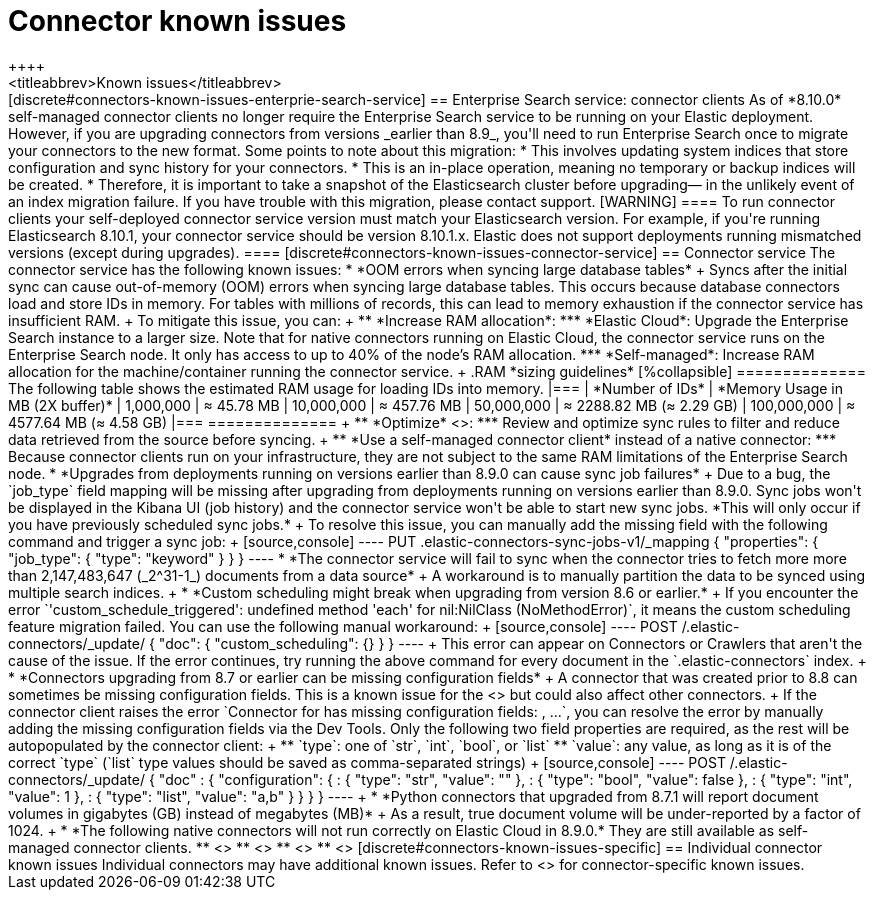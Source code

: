 [#connectors-known-issues]
= Connector known issues
++++
<titleabbrev>Known issues</titleabbrev>
++++

[discrete#connectors-known-issues-enterprie-search-service]
== Enterprise Search service: connector clients

As of *8.10.0* self-managed connector clients no longer require the Enterprise Search service to be running on your Elastic deployment.
However, if you are upgrading connectors from versions _earlier than 8.9_, you'll need to run Enterprise Search once to migrate your connectors to the new format.

Some points to note about this migration:

* This involves updating system indices that store configuration and sync history for your connectors.
* This is an in-place operation, meaning no temporary or backup indices will be created.
* Therefore, it is important to take a snapshot of the Elasticsearch cluster before upgrading— in the unlikely event of an index migration failure.

If you have trouble with this migration, please contact support.

[WARNING]
====
To run connector clients your self-deployed connector service version must match your Elasticsearch version.
For example, if you're running Elasticsearch 8.10.1, your connector service should be version 8.10.1.x.
Elastic does not support deployments running mismatched versions (except during upgrades).
====

[discrete#connectors-known-issues-connector-service]
== Connector service

The connector service has the following known issues:

* *OOM errors when syncing large database tables*
+
Syncs after the initial sync can cause out-of-memory (OOM) errors when syncing large database tables.
This occurs because database connectors load and store IDs in memory.
For tables with millions of records, this can lead to memory exhaustion if the connector service has insufficient RAM.
+
To mitigate this issue, you can:
+
** *Increase RAM allocation*:
*** *Elastic Cloud*: Upgrade the Enterprise Search instance to a larger size. Note that for native connectors running on Elastic Cloud, the connector service runs on the Enterprise Search node. It only has access to up to 40% of the node’s RAM allocation.
*** *Self-managed*: Increase RAM allocation for the machine/container running the connector service.
+
.RAM *sizing guidelines*
[%collapsible]
==============
The following table shows the estimated RAM usage for loading IDs into memory.
|===
| *Number of IDs* | *Memory Usage in MB (2X buffer)*
| 1,000,000
| ≈ 45.78 MB
| 10,000,000
| ≈ 457.76 MB
| 50,000,000
| ≈ 2288.82 MB (≈ 2.29 GB)
| 100,000,000
| ≈ 4577.64 MB (≈ 4.58 GB)
|===
==============
+
** *Optimize* <<sync-rules,*sync rules*>>:
*** Review and optimize sync rules to filter and reduce data retrieved from the source before syncing.
+
** *Use a self-managed connector client* instead of a native connector:
*** Because connector clients run on your infrastructure, they are not subject to the same RAM limitations of the Enterprise Search node.

* *Upgrades from deployments running on versions earlier than 8.9.0 can cause sync job failures*
+
Due to a bug, the `job_type` field mapping will be missing after upgrading from deployments running on versions earlier than 8.9.0.
Sync jobs won't be displayed in the Kibana UI (job history) and the connector service won't be able to start new sync jobs.
*This will only occur if you have previously scheduled sync jobs.*
+
To resolve this issue, you can manually add the missing field with the following command and trigger a sync job:
+
[source,console]
----
PUT .elastic-connectors-sync-jobs-v1/_mapping
{
  "properties": {
    "job_type": {
      "type": "keyword"
    }
  }
}
----

* *The connector service will fail to sync when the connector tries to fetch more more than 2,147,483,647 (_2^31-1_) documents from a data source*
+
A workaround is to manually partition the data to be synced using multiple search indices.
+
* *Custom scheduling might break when upgrading from version 8.6 or earlier.*
+
If you encounter the error `'custom_schedule_triggered': undefined method 'each' for nil:NilClass (NoMethodError)`, it means the custom scheduling feature migration failed.
You can use the following manual workaround:
+
[source,console]
----
POST /.elastic-connectors/_update/<connector-id>
{
  "doc": {
    "custom_scheduling": {}
  }
}
----
+
This error can appear on Connectors or Crawlers that aren't the cause of the issue.
If the error continues, try running the above command for every document in the `.elastic-connectors` index.
+
* *Connectors upgrading from 8.7 or earlier can be missing configuration fields*
+
A connector that was created prior to 8.8 can sometimes be missing configuration fields.
This is a known issue for the <<connectors-mysql-known-issues,MySQL connector>> but could also affect other connectors.
+
If the connector client raises the error `Connector for <connector_id> has missing configuration fields: <field_a>, <field_b>...`, you can resolve the error by manually adding the missing configuration fields via the Dev Tools.
Only the following two field properties are required, as the rest will be autopopulated by the connector client:
+
** `type`: one of `str`, `int`, `bool`, or `list`
** `value`: any value, as long as it is of the correct `type` (`list` type values should be saved as comma-separated strings)
+
[source,console]
----
POST /.elastic-connectors/_update/<connector_id>
{
  "doc" : {
    "configuration": {
      <field_a>: {
        "type": "str",
        "value": ""
      },
      <field_b>: {
        "type": "bool",
        "value": false
      },
      <field_c>: {
        "type": "int",
        "value": 1
      },
      <field_d>: {
        "type": "list",
        "value": "a,b"
      }
    }
  }
}
----
+
* *Python connectors that upgraded from 8.7.1 will report document volumes in gigabytes (GB) instead of megabytes (MB)*
+
As a result, true document volume will be under-reported by a factor of 1024.
+
* *The following native connectors will not run correctly on Elastic Cloud in 8.9.0.*
They are still available as self-managed connector clients.
** <<connectors-azure-blob,Azure Blob Storage>>
** <<connectors-confluence,Confluence Cloud & Server>>
** <<connectors-jira,Jira Cloud & Server>>
** <<connectors-network-drive,Network drive>>

[discrete#connectors-known-issues-specific]
== Individual connector known issues

Individual connectors may have additional known issues.
Refer to <<connectors, each connector's reference documentation>> for connector-specific known issues.
